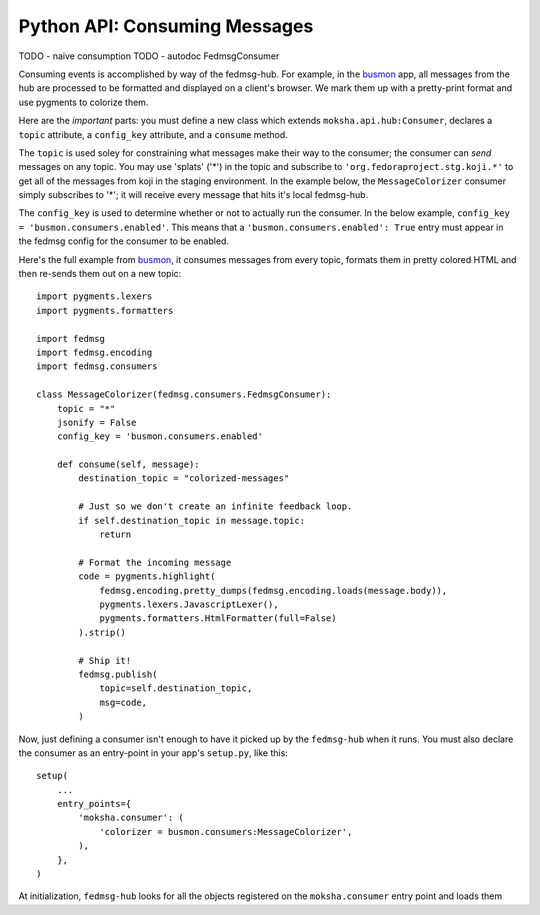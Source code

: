 Python API:  Consuming Messages
-------------------------------

TODO - naive consumption
TODO - autodoc FedmsgConsumer

Consuming events is accomplished by way of the fedmsg-hub.  For example,
in the `busmon <https://github.com/ralphbean/busmon>`_ app, all messages from
the hub are processed to be formatted and displayed on a client's browser.  We
mark them up with a pretty-print format and use pygments to colorize them.

Here are the *important* parts:  you must define a new class which extends
``moksha.api.hub:Consumer``, declares a ``topic`` attribute, a ``config_key``
attribute, and a ``consume``  method.

The ``topic`` is used soley for constraining what messages make their way
to the consumer; the consumer can *send* messages on any topic.  You may use
'splats' ('*') in the topic and subscribe to ``'org.fedoraproject.stg.koji.*'``
to get all of the messages from koji in the staging environment.  In the example
below, the ``MessageColorizer`` consumer simply subscribes to '*'; it will
receive every message that hits it's local fedmsg-hub.

The ``config_key`` is used to determine whether or not to actually run the
consumer.  In the below example, ``config_key = 'busmon.consumers.enabled'``.
This means that a ``'busmon.consumers.enabled': True`` entry must appear in the
fedmsg config for the consumer to be enabled.

Here's the full example from `busmon <https://github.com/ralphbean/busmon>`_, it
consumes messages from every topic, formats them in pretty colored HTML and then
re-sends them out on a new topic::

    import pygments.lexers
    import pygments.formatters

    import fedmsg
    import fedmsg.encoding
    import fedmsg.consumers

    class MessageColorizer(fedmsg.consumers.FedmsgConsumer):
        topic = "*"
        jsonify = False
        config_key = 'busmon.consumers.enabled'

        def consume(self, message):
            destination_topic = "colorized-messages"

            # Just so we don't create an infinite feedback loop.
            if self.destination_topic in message.topic:
                return

            # Format the incoming message
            code = pygments.highlight(
                fedmsg.encoding.pretty_dumps(fedmsg.encoding.loads(message.body)),
                pygments.lexers.JavascriptLexer(),
                pygments.formatters.HtmlFormatter(full=False)
            ).strip()

            # Ship it!
            fedmsg.publish(
                topic=self.destination_topic,
                msg=code,
            )

Now, just defining a consumer isn't enough to have it picked up by the ``fedmsg-hub`` when it runs.  You must also declare the consumer as an entry-point in your app's ``setup.py``, like this::

    setup(
        ...
        entry_points={
            'moksha.consumer': (
                'colorizer = busmon.consumers:MessageColorizer',
            ),
        },
    )

At initialization, ``fedmsg-hub`` looks for all the objects registered
on the ``moksha.consumer`` entry point and loads them
